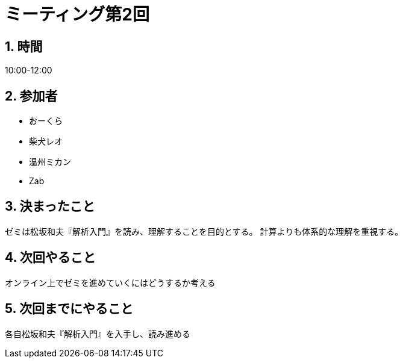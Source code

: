 = ミーティング第2回
:page-author: shiba
:page-layout: post
:page-categories:  [ "Analysis_I_2020"]
:page-tags: ["議事録"]
:page-image: assets/images/logo.png
:page-permalink: Analysis_I_2020/meeting-02
:sectnums:
:sectnumlevels: 2
:dummy: {counter2:section:0}


## 時間

10:00-12:00

## 参加者

- おーくら
- 柴犬レオ
- 温州ミカン
- Zab

## 決まったこと

ゼミは松坂和夫『解析入門』を読み、理解することを目的とする。
計算よりも体系的な理解を重視する。

## 次回やること

オンライン上でゼミを進めていくにはどうするか考える

## 次回までにやること

各自松坂和夫『解析入門』を入手し、読み進める

